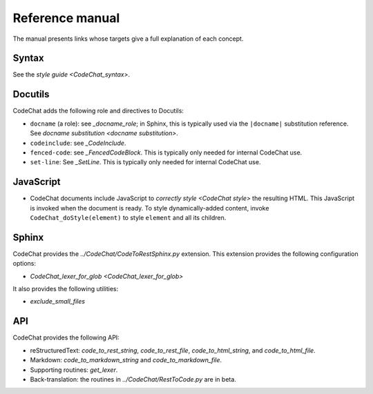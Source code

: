 .. Copyright (C) 2012-2020 Bryan A. Jones.

    This file is part of CodeChat.

    CodeChat is free software: you can redistribute it and/or modify it under the terms of the GNU General Public License as published by the Free Software Foundation, either version 3 of the License, or (at your option) any later version.

    CodeChat is distributed in the hope that it will be useful, but WITHOUT ANY WARRANTY; without even the implied warranty of MERCHANTABILITY or FITNESS FOR A PARTICULAR PURPOSE.  See the GNU General Public License for more details.

    You should have received a copy of the GNU General Public License along with CodeChat.  If not, see <http://www.gnu.org/licenses/>.

****************
Reference manual
****************
The manual presents links whose targets give a full explanation of each concept.


Syntax
======
See the `style guide <CodeChat_syntax>`.


Docutils
========
CodeChat adds the following role and directives to Docutils:

-   ``docname`` (a role): see `_docname_role`; in Sphinx, this is typically used via the ``|docname|`` substitution reference. See `docname substitution <docname substitution>`.
-   ``codeinclude``: see `_CodeInclude`.
-   ``fenced-code``: see `_FencedCodeBlock`. This is typically only needed for internal CodeChat use.
-   ``set-line``: See `_SetLine`. This is typically only needed for internal CodeChat use.


.. _CodeChat_doStyle:

JavaScript
==========
-   CodeChat documents include JavaScript to `correctly style <CodeChat style>` the resulting HTML. This JavaScript is invoked when the document is ready. To style dynamically-added content, invoke ``CodeChat_doStyle(element)`` to style ``element`` and all its children.


Sphinx
======
CodeChat provides the `../CodeChat/CodeToRestSphinx.py` extension. This extension provides the following configuration options:

-   `CodeChat_lexer_for_glob <CodeChat_lexer_for_glob>`

It also provides the following utilities:

-   `exclude_small_files`


API
===
CodeChat provides the following API:

-   reStructuredText: `code_to_rest_string`, `code_to_rest_file`, `code_to_html_string`, and `code_to_html_file`.
-   Markdown: `code_to_markdown_string` and `code_to_markdown_file`.
-   Supporting routines: `get_lexer`.
-   Back-translation: the routines in `../CodeChat/RestToCode.py` are in beta.
